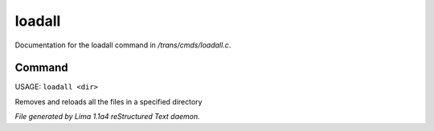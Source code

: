 loadall
********

Documentation for the loadall command in */trans/cmds/loadall.c*.

Command
=======

USAGE: ``loadall <dir>``

Removes and reloads all the files in a specified directory

.. TAGS: RST



*File generated by Lima 1.1a4 reStructured Text daemon.*

